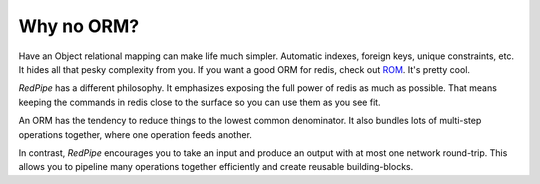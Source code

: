 
Why no ORM?
===========


Have an Object relational mapping can make life much simpler.
Automatic indexes, foreign keys, unique constraints, etc.
It hides all that pesky complexity from you.
If you want a good ORM for redis, check out `ROM <http://pythonhosted.org/rom/rom.html#documentation>`_.
It's pretty cool.


`RedPipe` has a different philosophy.
It emphasizes exposing the full power of redis as much as possible.
That means keeping the commands in redis close to the surface so you can use them as you see fit.

An ORM has the tendency to reduce things to the lowest common denominator.
It also bundles lots of multi-step operations together, where one operation feeds another.

In contrast, `RedPipe` encourages you to take an input and produce an output with at most one network round-trip.
This allows you to pipeline many operations together efficiently and create reusable building-blocks.

